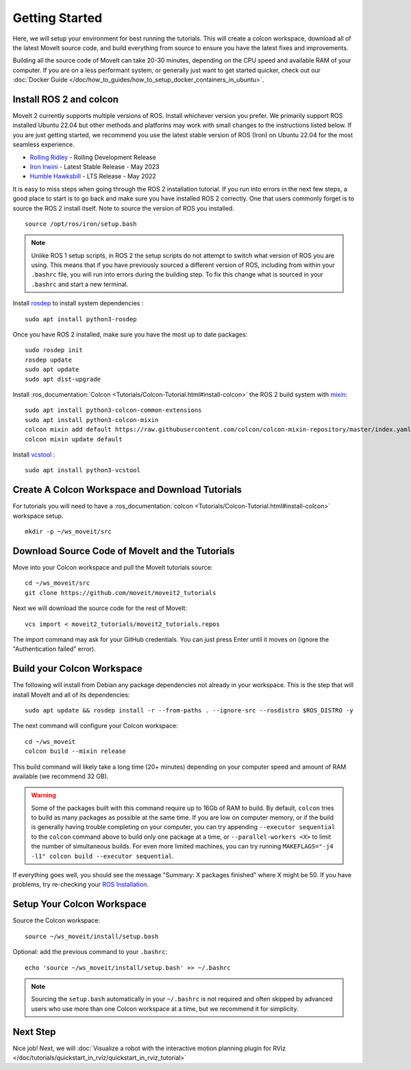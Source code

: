 Getting Started
===============

Here, we will setup your environment for best running the tutorials.
This will create a colcon workspace, download all of the latest MoveIt source code, and build everything from source to ensure you have the latest fixes and improvements.

Building all the source code of MoveIt can take 20-30 minutes, depending on the CPU speed and available RAM of your computer.
If you are on a less performant system, or generally just want to get started quicker, check out our :doc:`Docker Guide </doc/how_to_guides/how_to_setup_docker_containers_in_ubuntu>`.

Install ROS 2 and colcon
^^^^^^^^^^^^^^^^^^^^^^^^^^^^^^^^^^^^^^^^^^^^^^
MoveIt 2 currently supports multiple versions of ROS.
Install whichever version you prefer.
We primarily support ROS installed Ubuntu 22.04 but other methods and platforms may work with small changes to the instructions listed below.
If you are just getting started, we recommend you use the latest stable version of ROS (Iron) on Ubuntu 22.04 for the most seamless experience.

* `Rolling Ridley <https://docs.ros.org/en/rolling/Installation.html>`_ - Rolling Development Release
* `Iron Irwini <https://docs.ros.org/en/iron/Installation.html>`_ - Latest Stable Release - May 2023
* `Humble Hawksbill <https://docs.ros.org/en/humble/Installation.html>`_ - LTS Release - May 2022

It is easy to miss steps when going through the ROS 2 installation tutorial.
If you run into errors in the next few steps, a good place to start is to go back and make sure you have installed ROS 2 correctly.
One that users commonly forget is to source the ROS 2 install itself.
Note to source the version of ROS you installed.  ::

  source /opt/ros/iron/setup.bash

.. note:: Unlike ROS 1 setup scripts, in ROS 2 the setup scripts do not attempt to switch what version of ROS you are using.  This means that if you have previously sourced a different version of ROS, including from within your ``.bashrc`` file, you will run into errors during the building step.  To fix this change what is sourced in your ``.bashrc`` and start a new terminal.

Install `rosdep <http://wiki.ros.org/rosdep>`_ to install system dependencies : ::

  sudo apt install python3-rosdep

Once you have ROS 2 installed, make sure you have the most up to date packages: ::

  sudo rosdep init
  rosdep update
  sudo apt update
  sudo apt dist-upgrade

Install :ros_documentation:`Colcon <Tutorials/Colcon-Tutorial.html#install-colcon>` the ROS 2 build system with `mixin <https://github.com/colcon/colcon-mixin-repository>`_: ::

  sudo apt install python3-colcon-common-extensions
  sudo apt install python3-colcon-mixin
  colcon mixin add default https://raw.githubusercontent.com/colcon/colcon-mixin-repository/master/index.yaml
  colcon mixin update default

Install `vcstool <https://index.ros.org/d/python3-vcstool/>`_ : ::

  sudo apt install python3-vcstool

.. _create_colcon_workspace:

Create A Colcon Workspace and Download Tutorials
^^^^^^^^^^^^^^^^^^^^^^^^^^^^^^^^^^^^^^^^^^^^^^^^
For tutorials you will need to have a :ros_documentation:`colcon <Tutorials/Colcon-Tutorial.html#install-colcon>` workspace setup. ::

  mkdir -p ~/ws_moveit/src

Download Source Code of MoveIt and the Tutorials
^^^^^^^^^^^^^^^^^^^^^^^^^^^^^^^^^^^^^^^^^^^^^^^^
Move into your Colcon workspace and pull the MoveIt tutorials source: ::

  cd ~/ws_moveit/src
  git clone https://github.com/moveit/moveit2_tutorials

Next we will download the source code for the rest of MoveIt: ::

  vcs import < moveit2_tutorials/moveit2_tutorials.repos

The import command may ask for your GitHub credentials.
You can just press Enter until it moves on (ignore the "Authentication failed" error).

Build your Colcon Workspace
^^^^^^^^^^^^^^^^^^^^^^^^^^^
The following will install from Debian any package dependencies not already in your workspace.
This is the step that will install MoveIt and all of its dependencies: ::

  sudo apt update && rosdep install -r --from-paths . --ignore-src --rosdistro $ROS_DISTRO -y

The next command will configure your Colcon workspace: ::

  cd ~/ws_moveit
  colcon build --mixin release


This build command will likely take a long time (20+ minutes) depending on your computer speed and amount of RAM available (we recommend 32 GB).

.. warning::
  Some of the packages built with this command require up to 16Gb of RAM to build. By default, ``colcon``  tries to build as many packages as possible at the same time.
  If you are low on computer memory, or if the build is generally having trouble completing on your computer,
  you can try appending ``--executor sequential`` to the ``colcon`` command above to build only one package at a time, or ``--parallel-workers <X>`` to limit the number of simultaneous builds. For even more limited machines, you can try running ``MAKEFLAGS="-j4 -l1" colcon build --executor sequential``.

If everything goes well, you should see the message "Summary: X packages finished" where X might be 50. If you have problems, try re-checking your `ROS Installation <https://docs.ros.org/en/rolling/Installation.html>`_.

Setup Your Colcon Workspace
^^^^^^^^^^^^^^^^^^^^^^^^^^^

Source the Colcon workspace: ::

  source ~/ws_moveit/install/setup.bash

Optional: add the previous command to your ``.bashrc``: ::

   echo 'source ~/ws_moveit/install/setup.bash' >> ~/.bashrc

.. note:: Sourcing the ``setup.bash`` automatically in your ``~/.bashrc`` is
   not required and often skipped by advanced users who use more than one
   Colcon workspace at a time, but we recommend it for simplicity.

Next Step
^^^^^^^^^
Nice job!
Next, we will :doc:`Visualize a robot with the interactive motion planning plugin for RViz </doc/tutorials/quickstart_in_rviz/quickstart_in_rviz_tutorial>`
